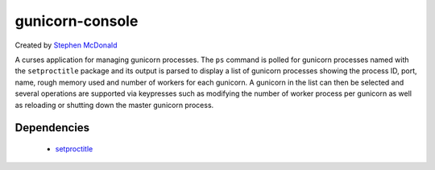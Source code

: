 ================
gunicorn-console
================

Created by `Stephen McDonald <http://twitter.com/stephen_mcd>`_

A curses application for managing gunicorn processes. The ``ps`` command is 
polled for gunicorn processes named with the ``setproctitle`` package and its 
output is parsed to display a list of gunicorn processes showing the process 
ID, port, name, rough memory used and number of workers for each gunicorn. 
A gunicorn in the list can then be selected and several operations are 
supported via keypresses such as modifying the number of worker process per 
gunicorn as well as reloading or shutting down the master gunicorn process.

Dependencies
============

  * `setproctitle <http://pypi.python.org/pypi/setproctitle>`_

.. image:: http://media.tumblr.com/tumblr_l35pgbDlII1qa0qji.gif
